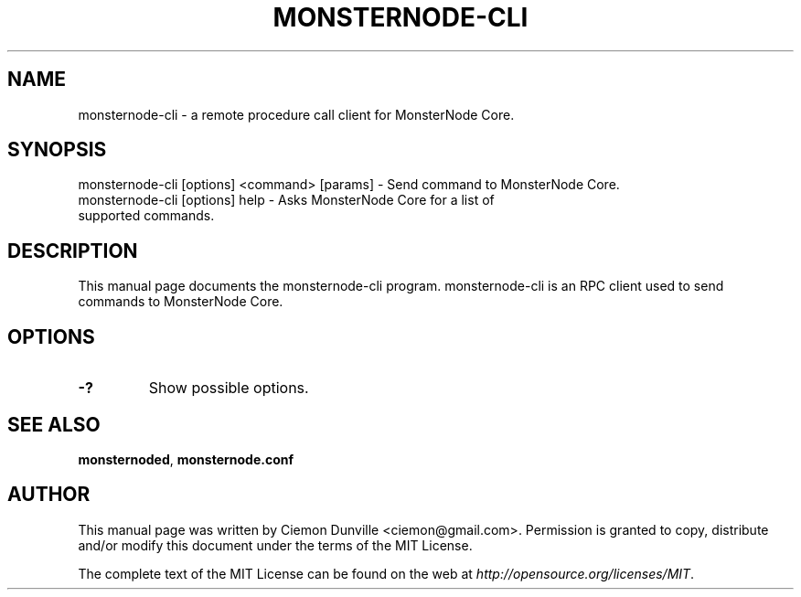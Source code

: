 .TH MONSTERNODE-CLI "1" "June 2016" "monsternode-cli 0.12"
.SH NAME
monsternode-cli \- a remote procedure call client for MonsterNode Core. 
.SH SYNOPSIS
monsternode-cli [options] <command> [params] \- Send command to MonsterNode Core. 
.TP
monsternode-cli [options] help \- Asks MonsterNode Core for a list of supported commands.
.SH DESCRIPTION
This manual page documents the monsternode-cli program. monsternode-cli is an RPC client used to send commands to MonsterNode Core.

.SH OPTIONS
.TP
\fB\-?\fR
Show possible options.

.SH "SEE ALSO"
\fBmonsternoded\fP, \fBmonsternode.conf\fP
.SH AUTHOR
This manual page was written by Ciemon Dunville <ciemon@gmail.com>. Permission is granted to copy, distribute and/or modify this document under the terms of the MIT License.

The complete text of the MIT License can be found on the web at \fIhttp://opensource.org/licenses/MIT\fP.
